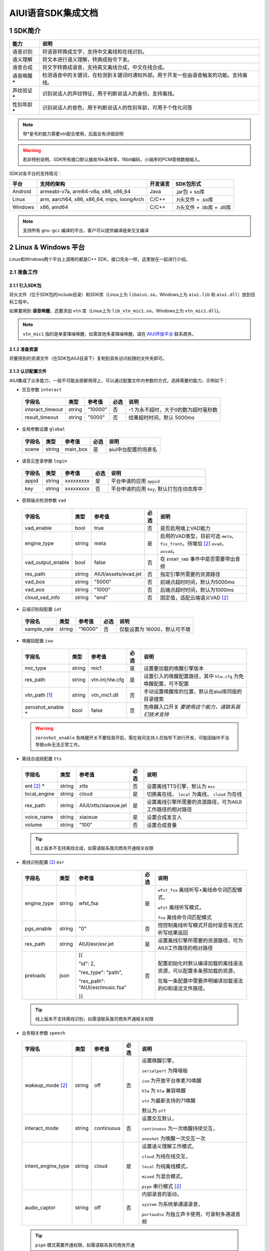 .. _head_link:

#############################
AIUI语音SDK集成文档
#############################

*****************************
1 SDK简介
*****************************

==============  ========================================
能力             说明
==============  ========================================
语音识别         将语音转换成文字，支持中文离线和在线识别。
语义理解         将文本进行语义理解，转换成指令下发。
语音合成         将文字转换成语音，支持英文离线合成，中文在线合成。
语音唤醒 *****   检测语音中的关键词，在检测到关键词时通知外部。用于开发一些由语音触发的功能。支持离线。
声纹验证 *****   识别说话人的声纹特征，用于判断说话人的身份。支持离线。
性别年龄 *****   识别说话人的音色，用于判断说话人的性别年龄，可用于个性化问答
==============  ========================================

.. note::

   带*星号的能力需要vtn配合使用，后面会有详细说明

.. warning::

   若非特别说明，SDK所有接口默认接收16k采样率，16bit编码，小端序的PCM音频数据输入。

SDK对各平台的支持情况：

======== ============================================ ======== ==========================
平台     支持的架构                                   开发语言  SDK包形式
======== ============================================ ======== ==========================
Android  armeabi-v7a, arm64-v8a, x86, x86_64          Java     .jar包 + so库
Linux    arm, aarch64, x86, x86_64, mips, loongArch   C/C++    .h头文件 + .so库
Windows  x86, amd64                                   C/C++    .h头文件 + .lib库 + .dll库
======== ============================================ ======== ==========================

.. note::

   支持所有 ``gnu-gcc`` 编译的平台，客户可以提供编译链来交叉编译


*****************************
2 Linux & Windows 平台
*****************************

Linux和Windows两个平台上调用的都是C++ SDK，接口完全一样，这里放在一起进行介绍。


2.1 准备工作
=============================


2.1.1 引入SDK包
-----------------------------

将头文件（位于SDK包的include目录）和SDK库（Linux上为 ``libaiui.so``，Windows上为 ``aiui.lib`` 和  ``aiui.dll``）放到目标工程中。


如果要用到 :strong:`语音唤醒`，还要添加 ``vtn`` 库（Linux上为 ``lib_vtn_mic1.so``，Windows上为 ``vtn_mic1.dll``)。

.. note::
   ``vtn_mic1`` 指的是单麦降噪唤醒，如需其他多麦降噪唤醒，请在 `AIUI开放平台 <https://aiui.xfyun.cn/>`_ 联系商务。 


2.1.2 准备资源
-----------------------------

将要用到的资源文件（在SDK包AIUI目录下）复制到具有访问权限的文件夹即可。

2.1.3 认识配置文件
-----------------------------

AIUI集成了众多能力，一般不可能全部都用得上，可以通过配置文件内参数的方式，选择需要的能力，示例如下：

- 交互参数 ``interact``

 =========================== ======= ====================== ====== ==================================
 字段名                       类型    参考值                  必选   说明
 =========================== ======= ====================== ====== ==================================
 interact_timeout            string  "10000"                 否     -1 为永不超时，大于0的数为超时毫秒数
 result_timeout              string  "5000"                  否     结果超时时间，默认 5000ms
 =========================== ======= ====================== ====== ==================================

- 全局参数设置 ``global``

 =========================== ======= ====================== ====== ==================================
 字段名                       类型    参考值                  必选   说明
 =========================== ======= ====================== ====== ==================================
 scene                       string  main_box                是     aiui中台配置的场景名
 =========================== ======= ====================== ====== ==================================

- 语音云登录参数 ``login``

 =========================== ======== ====================== ====== ==================================
 字段名                       类型     参考值                  必选   说明
 =========================== ======== ====================== ====== ==================================
 appid                       string   xxxxxxxxx              是      平台申请的应用 ``appid``
 key                         string   xxxxxxxxx              否      平台申请的应用 ``key``, 默认打包在动态库中
 =========================== ======== ====================== ====== ==================================

- 音频端点检测参数 ``vad``

 =========================== ======== ====================== ====== ==================================
 字段名                       类型     参考值                  必选   说明
 =========================== ======== ====================== ====== ==================================
 vad_enable                  bool     true                   否      是否启用端上VAD能力
 engine_type                 string   meta                   是      启用的VAD类型，目前可选 ``meta``、
                                                                     ``fix_front``。待增加 [#f2]_ ``evad``， ``avvad``。
 vad_output_enable           bool     false                  否      在 ``EVENT_VAD`` 事件中是否需要带出音频
 res_path                    string   AIUI/assets/evad.jet   否      指定引擎所需要的资源路径
 vad_bos                     string   "5000"                 否      前端点超时时间，默认为5000ms
 vad_eos                     string   "1000"                 否      后端点超时时间，默认为1000ms
 cloud_vad_info              string   "end"                  否      固定值，适配云端语义VAD [#f2]_
 =========================== ======== ====================== ====== ==================================

- 云端识别段配置 ``iat``

 =========================== ======== ====================== ====== ==================================
 字段名                       类型     参考值                  必选   说明
 =========================== ======== ====================== ====== ==================================
 sample_rate                  string  "16000"                否      仅能设置为 16000，默认可不填
 =========================== ======== ====================== ====== ==================================

- 唤醒段配置 ``ivw``

 =========================== ======== ======================== ====== ==================================
 字段名                       类型     参考值                    必选   说明
 =========================== ======== ======================== ====== ==================================
 mic_type                    string   mic1                     是      设置要加载的唤醒引擎版本
 res_path                    string   vtn.ini;hlw.cfg          是      设置引入的唤醒配置路径，其中 ``hlw.cfg`` 为免唤醒配置，可不配置
 vtn_path [#f1]_             string   vtn_mic1.dll             否      手动设置唤醒库的位置，默认在aiui库同级的目录搜索
 zeroshot_enable *           bool     false                    否      免唤醒入口开关 *要使用这个能力，请联系我们技术支持*
 =========================== ======== ======================== ====== ==================================

 .. warning::
   ``zeroshot_enable`` 免唤醒开关不要轻易开启，需在我司支持人员指导下进行开发，可能因操作不当导致sdk无法正常工作。

- 离线合成段配置 ``tts``

 =========================== ======== ======================== ====== ==================================
 字段名                       类型     参考值                    必选   说明
 =========================== ======== ======================== ====== ==================================
 ent [#f2]_ *                string   xtts                     否      设置离线TTS引擎，默认为 ``msc``
 local_engine                string   cloud                    是      切换离在线， ``local`` 为离线， ``cloud`` 为在线
 res_path                    string   AIUI/xtts/xiaoxue.jet    是      设置离线引擎所需要的资源路径，可为AIUI工作路径的相对路径
 voice_name                  string   xiaoxue                  是      设置合成发言人
 volume                      string   "100"                    否      设置合成音量
 =========================== ======== ======================== ====== ==================================

 .. tip::
    线上版本不支持离线合成，如需请联系我司商务开通相关权限

- 离线识别配置 [#f2]_ ``esr``

 +------------+-------+----------------------------------+-----+--------------------------------------------------------------------------------+
 |字段名      |类型   |参考值                            |必选 |说明                                                                            |
 +============+=======+==================================+=====+================================================================================+
 |engine_type |string |  wfst_fsa                        |  是 | ``wfst_fsa`` 离线听写+离线命令词匹配模式，                                     |
 |            |       |                                  |     |                                                                                |
 |            |       |                                  |     | ``wfst`` 离线听写模式，                                                        |
 |            |       |                                  |     |                                                                                |
 |            |       |                                  |     | ``fsa`` 离线命令词匹配模式                                                     | 
 +------------+-------+----------------------------------+-----+--------------------------------------------------------------------------------+
 |pgs_enable  |string |    "0"                           |  否 |控控制离线听写模式开启时是否有流式听写结果返回                                  |
 +------------+-------+----------------------------------+-----+--------------------------------------------------------------------------------+
 |res_path    |string | AIUI/esr/esr.jet                 |  是 |设置离线引擎所需要的资源路径，可为AIUI工作路径的相对路径                        |
 +------------+-------+----------------------------------+-----+--------------------------------------------------------------------------------+
 |preloads    | json  | [{                               |  否 |配置初始化时默认编译加载的离线语法资源，可以配置多条预加载的资源，              |
 |            |       |                                  |     |                                                                                |
 |            |       | "id": 2,                         |     |在每一条配置中需要声明编译加载语法的ID和语法文件路径。                          |
 |            |       |                                  |     |                                                                                |
 |            |       | "res_type": "path",              |     |                                                                                |
 |            |       |                                  |     |                                                                                |
 |            |       | "res_path": "AIUI/esr/music.fsa" |     |                                                                                |
 |            |       |                                  |     |                                                                                |
 |            |       | }]                               |     |                                                                                |
 +------------+-------+----------------------------------+-----+--------------------------------------------------------------------------------+

 .. tip::
    线上版本不支持离线识别，如需请联系我司商务开通相关权限 


- 业务相关参数 ``speech``

 =========================== ======== ======================== ====== ==================================
 字段名                       类型     参考值                    必选   说明
 =========================== ======== ======================== ====== ==================================
 wakeup_mode [#f2]_          string   off                      否     设置唤醒引擎，

                                                                      ``serialport`` 为降噪板

                                                                      ``ivw`` 为开放平台单麦70唤醒

                                                                      ``hlw`` 为 ``hlw`` 兼容唤醒

                                                                      ``vtn`` 为最新支持的71唤醒

                                                                      默认为 ``off``
 interact_mode               string   continuous               否     设置交互默认，
                                                                      
                                                                      ``continuous`` 为一次唤醒持续交互， 
                                                                      
                                                                      ``oneshot`` 为唤醒一次交互一次
 intent_engine_type          string   cloud                    是     设置语义理解工作模式，
                                                                      
                                                                      ``cloud`` 为纯在线交互，

                                                                      ``local`` 为纯离线模式，
                                                                      
                                                                      ``mixed`` 为混合模式，
                                                                      
                                                                      ``pipe`` 串行模式 [#f2]_
 audio_captor                string   off                      否     内部录音的驱动， 
                                                                       
                                                                      ``system`` 为系统单通道录音，
                                                                       
                                                                      ``portaudio`` 为独立声卡使用，可录制多通道音频
 =========================== ======== ======================== ====== ==================================

 .. tip::
    ``pipe`` 模式需要开通权限，如需请联系我司商务开通

- 录音参数 [#f2]_ ``recorder``

 =========================== ======== ======================== ====== ==================================
 字段名                       类型     参考值                    必选   说明
 =========================== ======== ======================== ====== ==================================
 channel_count               int      8                        是      录音板录制的最大声道数
 channel_filter              string   ""                       否      音频通道规整，-1 代表生成一个0填充的声道数据
 sound_card_name             string   ""                       否      指定录音声卡名 
 sample_size                 int      2                        否      指定录音采样值， ``2`` 为16bit， ``4`` 为32bit数据
 =========================== ======== ======================== ====== ==================================

- 日志设置 ``log``

 =========================== ======== ======================== ====== ==================================
 字段名                       类型     参考值                    必选   说明
 =========================== ======== ======================== ====== ==================================
 debug_log                   bool     "0"                      否      输出大量日志， ``1`` 或 ``0``
 save_datalog                bool     "0"                      否      保存交互音频及交互日志
 datalog_path                string   ""                       否      保存音频的存储位置，默认指向AIUI工作目录
 datalog_size                int      1024                     否      保存的音频总大小，单位为 ``MB``
 raw_audio_path              string   ""                       否      内部录音时保存原始音频的存储位置，默认指向AIUI工作目录
 =========================== ======== ======================== ====== ==================================


- 云端透传参数 [#f2]_ ``attachparams``

 =========================== ======== ================================= ====== ===============================================
 字段名                       类型     参考值                             必选   说明
 =========================== ======== ================================= ====== ===============================================
 iat_params                  string                                      否    *暂无*
 nlp_params                  string                                      否    *暂无*
 tts_params                  string    tts_res_type=url_v2,vcn=xiaoyan   否    指定云端合成所需要的参数， ``=`` 表示键值对， ``,`` 为分割符

                                                                               ``tts_res_type`` 设置合成下发方式，默认是 ``pcm`` 数据流， ``url_v2`` 为mp3链接

                                                                               ``vcn`` 为指定合成发言人 [#f2]_ ，默认为 ``xiaoyan`` 

                                                                               详见语音合成
 =========================== ======== ================================= ====== ===============================================


- 语音透传参数 ``audioparams``

 =========================== ======== ========================================== ====== ==================================
 字段名                       类型     参考值                                      必选   说明
 =========================== ======== ========================================== ====== ==================================
 msc.lng                     string   "117.16334474130745"                       否      经度
 msc.lat                     string   "31.821021912318592"                       否      维度
 pers_param                  string   "{\"appid\":\"\",\"uid\":\"\"}"            否      个性化参数

                                                                                        ``appid`` 表明为appid级别个性化

                                                                                        ``uid`` 表明为用户级个性化
 =========================== ======== ========================================== ====== ==================================


.. [#f1] 将在新版本 ``5.6.1071.0000`` 中实现。
.. [#f2] 定制参数，使用前请咨询我司技术支持

简单示例：

.. code-block:: json
   :linenos:

   {
      "global": {
         "scene": "main_box"
      },

      "login": {
         "appid": "xxxxxxxx"
      },

      "vad": {
         "engine_type": "meta"
      },

      "ivw": {
         "mic_type": "mic1",
         "res_path": "AIUI/assets/vtn/vtn.ini"
      },

      "speech": {
         "wakeup_mode": "vtn",
         "interact_mode": "continuous",
         "intent_engine_type": "cloud",
         "audio_captor": "system"
      },

      "recorder": {
         "channel_count": 1,
         "channel_filter": "0,-1"
      },

      "attachparams": {
         "tts_params":"tts_res_type=url_v2"
      }
   }


2.1.4 初始化SDK前准备
-----------------------------

.. note::
   无其他特殊声明， ``C`` 示例需要包含 ``AIUI_C.h`` 头文件。 ``C++`` 示例需包含 ``aiui_v2.h`` 头文件， ``aiui.h`` 因兼容性问题，已被废弃

在创建AIUI的 ``agent`` 之前，需要设置一些全局参数

- 设置AIUI-SDK的工作目录，默认使用当前目录下的 ``AIUI`` 目录

  - C++示例::

      AIUISetting::setAIUIDir("D:\\Works\\AIUI");

  - C 示例::

      aiui_set_aiui_dir("D:\\Works\\AIUI");

- 设置SDK内部输出的日志等级， ``_debug`` 为记录详细会话日志， ``_none`` 完全关闭日志

  - C++示例::

      AIUISetting::setNetLogLevel(aiui::_debug);

  - C 示例::

      aiui_set_net_log_level(aiui_debug);

- 设置设备唯一ID， **这个很重要**

  - C++示例::

      AIUISetting::setSystemInfo(AIUI_KEY_SERIAL_NUM, "unique-id-created-by-yourself");

  - C 示例::

      aiui_set_system_info(AIUI_KEY_SERIAL_NUM, "unique-id-created-by-yourself");

  .. note::
      ``sn`` 属于必传参数，否则sdk初始化的时候无法成功， 可以由本机的MAC地址实现，需保证每台设备唯一，
      否则导致装机量不准。具体可以参考线上SDK包内的示例。

  .. warning::

   通过 *setSystemInfo* 设置 *sn* 是必填选项，否则在 :cpp:func:`MyListener::onEvent` 中接收到 ``EVENT_ERROR``。显示
   ``must provide serial num, set by AIUISetting.setSystemInfo(KEY_SERIAL_NUM, xxx)。``

2.1.5 初始化SDK
-----------------------------

SDK只有在初始化成功之后才能使用，否则一创建接口对象即会抛出异常。使用IAIUIAgent和IAIUIListener进行初始化。


.. code-block:: c++
   :emphasize-lines: 4,17
   :linenos:

   class MyListener : public IAIUIListener
   {
   public:
      void onEvent(const IAIUIEvent& event) override
      {
         //todo: do someting...
      }
   }

   MyListener listener;

   // 设置aiui工作路径
   AIUISetting::setAIUIDir("AIUI");
   // 设置aiui的日志输出等级
   AIUISetting::setNetLogLevel(aiui_debug);
   // 设置设备唯一识别ID，由自己生成，可采用mac地址
   AIUISetting::setSystemInfo(AIUI_KEY_SERIAL_NUM, "the-content-you-should-created-by-yourself");

   string params = reade_from_file("AIUI/cfg/aiui.cfg");

   IAIUIAgent* agent = IAIUIAgent::createAgent(params.c_str(), &listener);


.. cpp:function:: IAIUIAgent* IAIUIAgent::createAgent(const char *params, IAIUIListener *listener, const char *sn);

   初始化 ``aiui agent``，并设置 ``sn`` ， ``sn`` 作为必填参数

.. versionadded:: 5.6.1071.0000


2.1.6 SDK状态说明
-----------------------------

此时若无其他错误，sdk将进入 ``STATE_IDLE`` 待工作状态

=========================== ========
状态名称                       说明
=========================== ========
STATE_IDLE                  **服务未开启**

                             此时只能进行start（开启服务）操作。
STATE_READY                  **待唤醒状态**

                             此时可以通过语音（唤醒词）或者直接向服务发送CMD_WAKEUP消息唤醒服务。

                             调用AIUIAgent.createAgent创建对象之后，服务即为就绪状态
STATE_WORKING               **工作状态**

                             此时可以输入语音、文本与AIUI后台进行交互。
=========================== ========

具体的转换关系如下图所示：

.. image::_static/screenshot_1519613427018.4507411a.png

============ ========
操作名称	 说明
start	     启动后默认状态或者向SDK发送 ``CMD_START`` 消息。
stop	     向SDK发送 ``CMD_STOP`` 消息。
wakeup	     说出定制唤醒词（默认为“小飞小飞”），或者向SDK发送 ``CMD_WAKEUP`` 消息。
reset_wakeup 向SDK发送 ``CMD_SLEEP`` 消息。
sleep	     休眠，当一段时间内无有效交互（语义）发生。
re_wakeup	 在STATE_WORKING状态下，再次说出唤醒词，或者向SDK发送 ``CMD_WAKEUP`` 消息。
============ ========

2.2 命令发送
=============================

以手动唤醒为例，说明消息发送的流程，前期初始化SDK成功，会生成一个AIUI ``agent`` 句柄，发送消息需要用到。

 .. code-block:: c++
    :linenos:

    IAIUIMessage* wakeupMsg = IAIUIMessage::create(AIUIConstant::CMD_WAKEUP);
    agent->sendMessage(wakeupMsg);
    wakeupMsg->destroy();


- 使用重载的 ``IAIUIMessage::create`` 函数，指定消息类型，创建一个消息。
- 用SDK初始化得来的 ``agent`` 将消息发送到AIUI内部，此步骤是异步的，会马上返回。
- 调用消息体的 ``destroy`` 方法，销毁占用的资源。
- 一个最简单的消息就发送完成了， 待AIUI内部处理好之后，在事件回调 ``MyListener::onEvent`` 就可以收到AIUI状态变化

2.3 消息接收
=============================

 .. code-block:: c++
   :linenos:

   class MyListener : public IAIUIListener
   {
   public:
      void onEvent(const IAIUIEvent& event) override
      {
         switch(event.getType()) {
            case AIUIConstant::EVENT_RESULT:
            .....
            break;
      }
   }

 .. note::
   命令类型 & 消息类型 可翻阅头文件。

